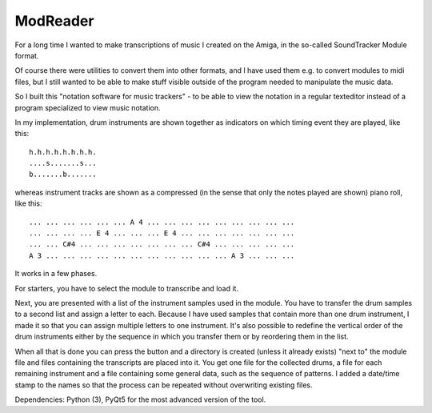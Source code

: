 ModReader
=========

For a long time I wanted to make transcriptions of music I created on the Amiga,
in the so-called SoundTracker Module format.

Of course there were utilities to convert them into other formats, and I have used
them e.g. to convert modules to midi files, but I still wanted to be able to make
stuff visible outside of the program needed to manipulate the music data.

So I built this "notation software for music trackers" -
to be able to view the notation in a
regular texteditor instead of a program specialized to view music notation.

In my implementation, drum instruments are shown together as indicators on which
timing event they are played, like this::

    h.h.h.h.h.h.h.h.
    ....s.......s...
    b.......b.......


whereas instrument tracks are shown as a compressed (in the sense that only
the notes played are shown) piano roll, like this::

    ... ... ... ... ... ... A 4 ... ... ... ... ... ... ... ... ...
    ... ... ... ... E 4 ... ... ... E 4 ... ... ... ... ... ... ...
    ... ... C#4 ... ... ... ... ... ... ... C#4 ... ... ... ... ...
    A 3 ... ... ... ... ... ... ... ... ... ... ... A 3 ... ... ...

It works in a few phases.

For starters, you have to select the module to transcribe and load it.

Next, you are presented with a list of the instrument samples used in the module.
You have to transfer the drum samples to a second list and assign a letter to each.
Because I have used samples that contain more than one drum instrument, I made it
so that you can assign multiple letters to one instrument.
It's also possible to redefine the vertical order of the drum instruments either
by the sequence in which you transfer them or by reordering them in the list.

When all that is done you can press the button and a directory is created (unless
it already exists) "next to" the module file and files containing the transcripts
are placed into it.
You get one file for the collected drums, a file for each remaining instrument
and a file containing some general data, such as the sequence of patterns.
I added a date/time stamp to the names so that the process can be repeated without
overwriting existing files.

Dependencies: Python (3), PyQt5 for the most advanced version of the tool.

